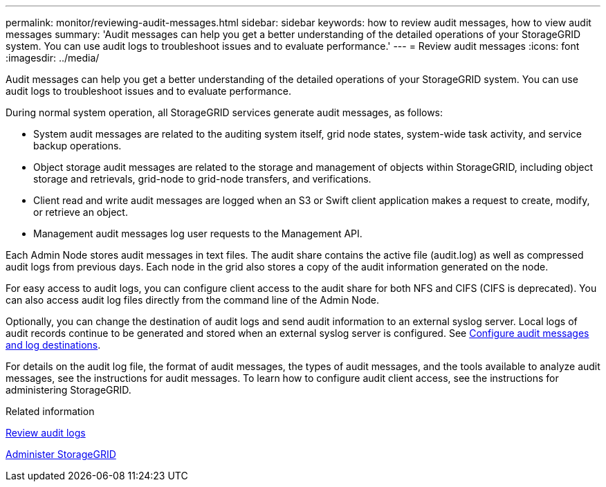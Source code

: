---
permalink: monitor/reviewing-audit-messages.html
sidebar: sidebar
keywords: how to review audit messages, how to view audit messages
summary: 'Audit messages can help you get a better understanding of the detailed operations of your StorageGRID system. You can use audit logs to troubleshoot issues and to evaluate performance.'
---
= Review audit messages
:icons: font
:imagesdir: ../media/

[.lead]
Audit messages can help you get a better understanding of the detailed operations of your StorageGRID system. You can use audit logs to troubleshoot issues and to evaluate performance.

During normal system operation, all StorageGRID services generate audit messages, as follows:

* System audit messages are related to the auditing system itself, grid node states, system-wide task activity, and service backup operations.
* Object storage audit messages are related to the storage and management of objects within StorageGRID, including object storage and retrievals, grid-node to grid-node transfers, and verifications.
* Client read and write audit messages are logged when an S3 or Swift client application makes a request to create, modify, or retrieve an object.
* Management audit messages log user requests to the Management API.

Each Admin Node stores audit messages in text files. The audit share contains the active file (audit.log) as well as compressed audit logs from previous days. Each node in the grid also stores a copy of the audit information generated on the node.

For easy access to audit logs, you can configure client access to the audit share for both NFS and CIFS (CIFS is deprecated). You can also access audit log files directly from the command line of the Admin Node.

Optionally, you can change the destination of audit logs and send audit information to an external syslog server. Local logs of audit records continue to be generated and stored when an external syslog server is configured. See xref:../monitor/configure-audit-messages.adoc[Configure audit messages and log destinations].

For details on the audit log file, the format of audit messages, the types of audit messages, and the tools available to analyze audit messages, see the instructions for audit messages. To learn how to configure audit client access, see the instructions for administering StorageGRID.

.Related information

xref:../audit/index.adoc[Review audit logs]

xref:../admin/index.adoc[Administer StorageGRID]
